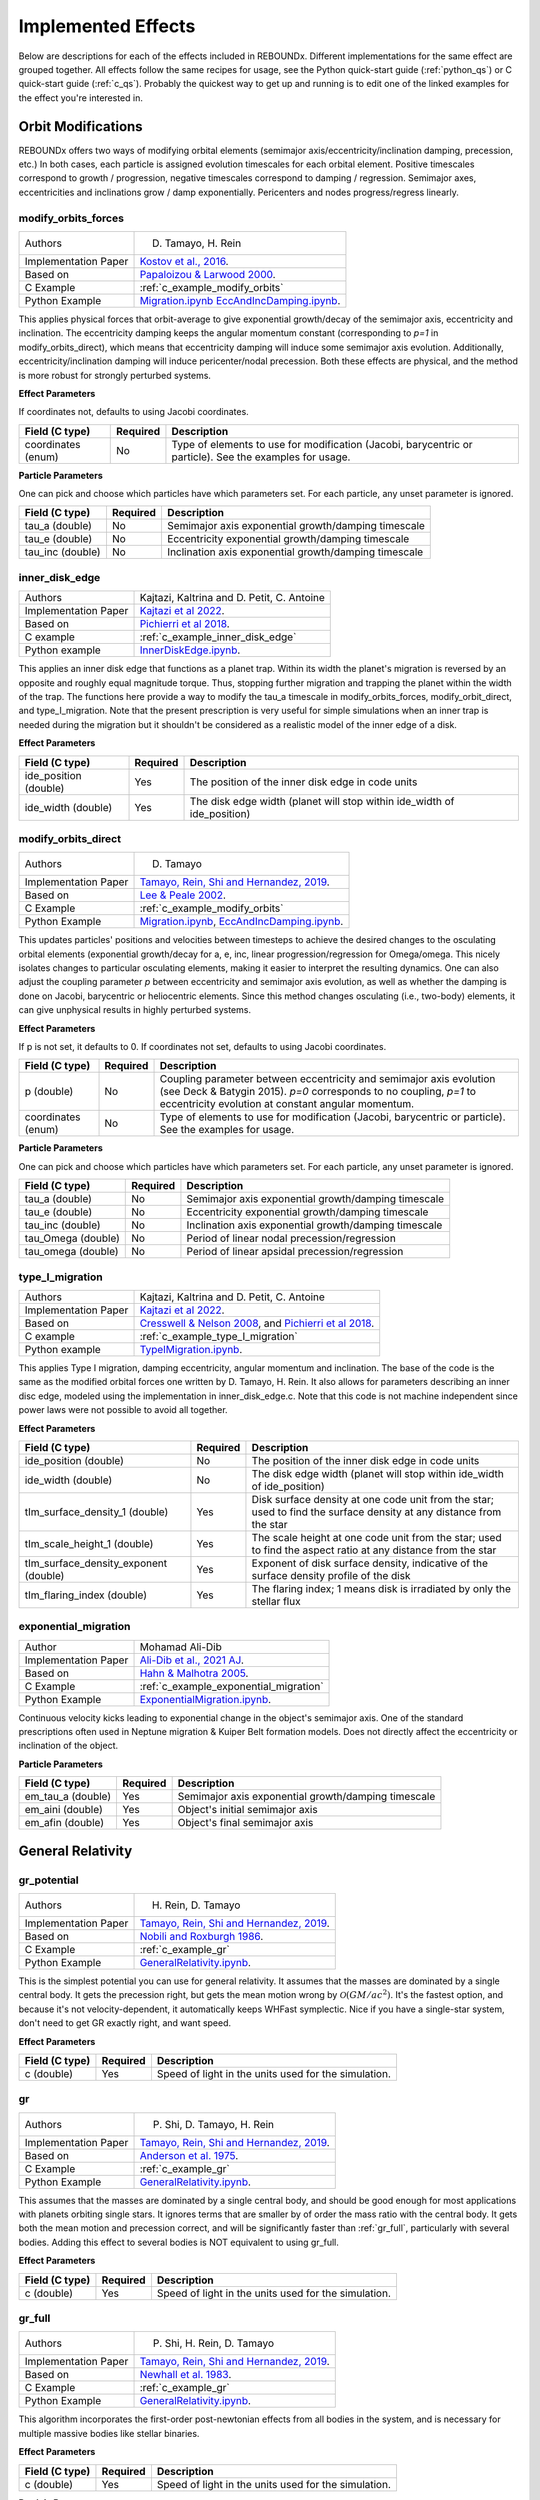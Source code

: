 .. _effects:

Implemented Effects
===================

Below are descriptions for each of the effects included in REBOUNDx.
Different implementations for the same effect are grouped together.
All effects follow the same recipes for usage, see the Python quick-start guide (:ref:`python_qs`) or C quick-start guide (:ref:`c_qs`).
Probably the quickest way to get up and running is to edit one of the linked examples for the effect you're interested in.

Orbit Modifications
^^^^^^^^^^^^^^^^^^^
REBOUNDx offers two ways of modifying orbital elements (semimajor axis/eccentricity/inclination damping, precession, etc.)
In both cases, each particle is assigned evolution timescales for each orbital element.  
Positive timescales correspond to growth / progression, negative timescales correspond to damping / regression.  
Semimajor axes, eccentricities and inclinations grow / damp exponentially.  
Pericenters and nodes progress/regress linearly.

.. _modify_orbits_forces:

modify_orbits_forces
********************

======================= ===============================================
Authors                 D. Tamayo, H. Rein
Implementation Paper    `Kostov et al., 2016 <https://ui.adsabs.harvard.edu/abs/2016ApJ...832..183K/abstract>`_.
Based on                `Papaloizou & Larwood 2000 <http://labs.adsabs.harvard.edu/adsabs/abs/2000MNRAS.315..823P/>`_.
C Example               :ref:`c_example_modify_orbits`
Python Example          `Migration.ipynb <https://github.com/dtamayo/reboundx/blob/master/ipython_examples/Migration.ipynb>`_
                        `EccAndIncDamping.ipynb <https://github.com/dtamayo/reboundx/blob/master/ipython_examples/EccAndIncDamping.ipynb>`_.
======================= ===============================================

This applies physical forces that orbit-average to give exponential growth/decay of the semimajor axis, eccentricity and inclination.
The eccentricity damping keeps the angular momentum constant (corresponding to `p=1` in modify_orbits_direct), which means that eccentricity damping will induce some semimajor axis evolution.
Additionally, eccentricity/inclination damping will induce pericenter/nodal precession.
Both these effects are physical, and the method is more robust for strongly perturbed systems.

**Effect Parameters**

If coordinates not, defaults to using Jacobi coordinates.

============================ =========== ==================================================================
Field (C type)               Required    Description
============================ =========== ==================================================================
coordinates (enum)           No          Type of elements to use for modification (Jacobi, barycentric or particle).
                                         See the examples for usage.
============================ =========== ==================================================================

**Particle Parameters**

One can pick and choose which particles have which parameters set.  
For each particle, any unset parameter is ignored.

============================ =========== ==================================================================
Field (C type)               Required    Description
============================ =========== ==================================================================
tau_a (double)               No          Semimajor axis exponential growth/damping timescale
tau_e (double)               No          Eccentricity exponential growth/damping timescale
tau_inc (double)             No          Inclination axis exponential growth/damping timescale
============================ =========== ==================================================================


.. _inner_disk_edge:

inner_disk_edge
***************

======================= ================================================================================================================
Authors                 Kajtazi, Kaltrina and D. Petit, C. Antoine
Implementation Paper    `Kajtazi et al 2022 <https://ui.adsabs.harvard.edu/abs/2022arXiv221106181K/abstract>`_.
Based on                `Pichierri et al 2018 <https://ui.adsabs.harvard.edu/abs/2018CeMDA.130...54P/abstract>`_.
C example               :ref:`c_example_inner_disk_edge`
Python example          `InnerDiskEdge.ipynb <https://github.com/dtamayo/reboundx/blob/master/ipython_examples/InnerDiskEdge.ipynb>`_.
======================= ================================================================================================================

This applies an inner disk edge that functions as a planet trap. Within its width the planet's migration is reversed by an opposite and roughly equal magnitude torque. Thus, stopping further migration and trapping the planet within the width of the trap. 
The functions here provide a way to modify the tau_a timescale in modify_orbits_forces, modify_orbit_direct, and type_I_migration.
Note that the present prescription is very useful for simple simulations when an inner trap is needed during the migration but it shouldn't be considered as a realistic model of the inner edge of a disk.

**Effect Parameters**

============================ =========== ===================================================================================
Field (C type)               Required    Description
============================ =========== ===================================================================================
ide_position (double)        Yes         The position of the inner disk edge in code units 
ide_width (double)           Yes         The disk edge width (planet will stop within ide_width of ide_position)
============================ =========== ===================================================================================


.. _modify_orbits_direct:

modify_orbits_direct
********************

======================= ===============================================
Authors                 D. Tamayo
Implementation Paper    `Tamayo, Rein, Shi and Hernandez, 2019 <https://ui.adsabs.harvard.edu/abs/2020MNRAS.491.2885T/abstract>`_. 
Based on                `Lee & Peale 2002 <http://labs.adsabs.harvard.edu/adsabs/abs/2002ApJ...567..596L/>`_. 
C Example               :ref:`c_example_modify_orbits`
Python Example          `Migration.ipynb <https://github.com/dtamayo/reboundx/blob/master/ipython_examples/Migration.ipynb>`_,
                        `EccAndIncDamping.ipynb <https://github.com/dtamayo/reboundx/blob/master/ipython_examples/EccAndIncDamping.ipynb>`_.
======================= ===============================================

This updates particles' positions and velocities between timesteps to achieve the desired changes to the osculating orbital elements (exponential growth/decay for a, e, inc, linear progression/regression for Omega/omega.
This nicely isolates changes to particular osculating elements, making it easier to interpret the resulting dynamics.  
One can also adjust the coupling parameter `p` between eccentricity and semimajor axis evolution, as well as whether the damping is done on Jacobi, barycentric or heliocentric elements.
Since this method changes osculating (i.e., two-body) elements, it can give unphysical results in highly perturbed systems.

**Effect Parameters**

If p is not set, it defaults to 0.  If coordinates not set, defaults to using Jacobi coordinates.

============================ =========== ==================================================================
Field (C type)               Required    Description
============================ =========== ==================================================================
p (double)                   No          Coupling parameter between eccentricity and semimajor axis evolution
                                         (see Deck & Batygin 2015). `p=0` corresponds to no coupling, `p=1` to
                                         eccentricity evolution at constant angular momentum.
coordinates (enum)           No          Type of elements to use for modification (Jacobi, barycentric or particle).
                                         See the examples for usage.
============================ =========== ==================================================================

**Particle Parameters**

One can pick and choose which particles have which parameters set.  
For each particle, any unset parameter is ignored.

============================ =========== ==================================================================
Field (C type)               Required    Description
============================ =========== ==================================================================
tau_a (double)               No          Semimajor axis exponential growth/damping timescale
tau_e (double)               No          Eccentricity exponential growth/damping timescale
tau_inc (double)             No          Inclination axis exponential growth/damping timescale
tau_Omega (double)           No          Period of linear nodal precession/regression
tau_omega (double)           No          Period of linear apsidal precession/regression
============================ =========== ==================================================================


.. _type_I_migration:

type_I_migration
****************

======================= ===============================================
Authors                 Kajtazi, Kaltrina and D. Petit, C. Antoine
Implementation Paper    `Kajtazi et al 2022 <https://ui.adsabs.harvard.edu/abs/2022arXiv221106181K/abstract>`_.
Based on                `Cresswell & Nelson 2008 <https://ui.adsabs.harvard.edu/abs/2008A%26A...482..677C/abstract>`_, and `Pichierri et al 2018 <https://ui.adsabs.harvard.edu/abs/2018CeMDA.130...54P/abstract>`_.
C example               :ref:`c_example_type_I_migration`
Python example          `TypeIMigration.ipynb <https://github.com/dtamayo/reboundx/blob/master/ipython_examples/TypeIMigration.ipynb>`_.
======================= ===============================================

This applies Type I migration, damping eccentricity, angular momentum and inclination.
The base of the code is the same as the modified orbital forces one written by D. Tamayo, H. Rein.
It also allows for parameters describing an inner disc edge, modeled using the implementation in inner_disk_edge.c.
Note that this code is not machine independent since power laws were not possible to avoid all together.

**Effect Parameters**

===================================== =========== ==================================================================================================================
Field (C type)                        Required    Description
===================================== =========== ==================================================================================================================
ide_position (double)                 No          The position of the inner disk edge in code units 
ide_width (double)                    No          The disk edge width (planet will stop within ide_width of ide_position)
tIm_surface_density_1 (double)        Yes         Disk surface density at one code unit from the star; used to find the surface density at any distance from the star
tIm_scale_height_1 (double)           Yes         The scale height at one code unit from the star; used to find the aspect ratio at any distance from the star
tIm_surface_density_exponent (double) Yes         Exponent of disk surface density, indicative of the surface density profile of the disk
tIm_flaring_index (double)            Yes         The flaring index; 1 means disk is irradiated by only the stellar flux
===================================== =========== ==================================================================================================================


.. _exponential_migration:

exponential_migration
*********************

======================= ===============================================
Author                   Mohamad Ali-Dib
Implementation Paper    `Ali-Dib et al., 2021 AJ <https://arxiv.org/abs/2104.04271>`_.
Based on                `Hahn & Malhotra 2005 <https://ui.adsabs.harvard.edu/abs/2005AJ....130.2392H/abstract>`_.
C Example               :ref:`c_example_exponential_migration`
Python Example          `ExponentialMigration.ipynb <https://github.com/dtamayo/reboundx/blob/master/ipython_examples/ExponentialMigration.ipynb>`_.
======================= ===============================================

Continuous velocity kicks leading to exponential change in the object's semimajor axis. 
One of the standard prescriptions often used in Neptune migration & Kuiper Belt formation models.
Does not directly affect the eccentricity or inclination of the object.

**Particle Parameters**

============================ =========== ==================================================================
Field (C type)               Required    Description
============================ =========== ==================================================================
em_tau_a (double)              Yes          Semimajor axis exponential growth/damping timescale
em_aini (double)               Yes          Object's initial semimajor axis
em_afin (double)               Yes          Object's final semimajor axis
============================ =========== ==================================================================


General Relativity
^^^^^^^^^^^^^^^^^^

.. _gr_potential:

gr_potential
************

======================= ===============================================
Authors                 H. Rein, D. Tamayo
Implementation Paper    `Tamayo, Rein, Shi and Hernandez, 2019 <https://ui.adsabs.harvard.edu/abs/2020MNRAS.491.2885T/abstract>`_.
Based on                `Nobili and Roxburgh 1986 <http://labs.adsabs.harvard.edu/adsabs/abs/1986IAUS..114..105N/>`_.
C Example               :ref:`c_example_gr`
Python Example          `GeneralRelativity.ipynb <https://github.com/dtamayo/reboundx/blob/master/ipython_examples/GeneralRelativity.ipynb>`_.
======================= ===============================================

This is the simplest potential you can use for general relativity.
It assumes that the masses are dominated by a single central body.
It gets the precession right, but gets the mean motion wrong by :math:`\mathcal{O}(GM/ac^2)`.  
It's the fastest option, and because it's not velocity-dependent, it automatically keeps WHFast symplectic.  
Nice if you have a single-star system, don't need to get GR exactly right, and want speed.

**Effect Parameters**

============================ =========== ==================================================================
Field (C type)               Required    Description
============================ =========== ==================================================================
c (double)                   Yes         Speed of light in the units used for the simulation.
============================ =========== ==================================================================



.. _gr:

gr
**

======================= ===============================================
Authors                 P. Shi, D. Tamayo, H. Rein
Implementation Paper    `Tamayo, Rein, Shi and Hernandez, 2019 <https://ui.adsabs.harvard.edu/abs/2020MNRAS.491.2885T/abstract>`_.
Based on                `Anderson et al. 1975 <http://labs.adsabs.harvard.edu/adsabs/abs/1975ApJ...200..221A/>`_.
C Example               :ref:`c_example_gr`
Python Example          `GeneralRelativity.ipynb <https://github.com/dtamayo/reboundx/blob/master/ipython_examples/GeneralRelativity.ipynb>`_.
======================= ===============================================

This assumes that the masses are dominated by a single central body, and should be good enough for most applications with planets orbiting single stars.
It ignores terms that are smaller by of order the mass ratio with the central body.
It gets both the mean motion and precession correct, and will be significantly faster than :ref:`gr_full`, particularly with several bodies.
Adding this effect to several bodies is NOT equivalent to using gr_full.

**Effect Parameters**

============================ =========== ==================================================================
Field (C type)               Required    Description
============================ =========== ==================================================================
c (double)                   Yes         Speed of light in the units used for the simulation.
============================ =========== ==================================================================



.. _gr_full:

gr_full
*******

======================= ===============================================
Authors                 P. Shi, H. Rein, D. Tamayo
Implementation Paper    `Tamayo, Rein, Shi and Hernandez, 2019 <https://ui.adsabs.harvard.edu/abs/2020MNRAS.491.2885T/abstract>`_.
Based on                `Newhall et al. 1983 <http://labs.adsabs.harvard.edu/adsabs/abs/1983A%26A...125..150N/>`_.
C Example               :ref:`c_example_gr`
Python Example          `GeneralRelativity.ipynb <https://github.com/dtamayo/reboundx/blob/master/ipython_examples/GeneralRelativity.ipynb>`_.
======================= ===============================================

This algorithm incorporates the first-order post-newtonian effects from all bodies in the system, and is necessary for multiple massive bodies like stellar binaries.

**Effect Parameters**

============================ =========== ==================================================================
Field (C type)               Required    Description
============================ =========== ==================================================================
c (double)                   Yes         Speed of light in the units used for the simulation.
============================ =========== ==================================================================

**Particle Parameters**

*None*

Radiation Forces
^^^^^^^^^^^^^^^^

.. _yarkovsky_effect:

yarkovsky_effect
****************

======================= ===============================================
Authors                 Noah Ferich, D. Tamayo
Implementation Paper    Ferich et al., in prep.
Based on                `Veras et al., 2015 <https://ui.adsabs.harvard.edu/abs/2015MNRAS.451.2814V/abstract>`_, `Veras et al., 2019 <https://ui.adsabs.harvard.edu/abs/2019MNRAS.485..708V/abstract>`_.
C Example               :ref:`c_example_yarkovsky_effect`.
Python Example          `YarkovskyEffect.ipynb <https://github.com/dtamayo/reboundx/blob/master/ipython_examples/YarkovskyEffect.ipynb>`_.
======================= ===============================================

Adds the accelerations and orbital perturbations created by the Yarkovsky effect onto one or more bodies in the simulation. There are two distinct versions of this effect that can be used: the 'full version' and the 'simple version'. The full version uses the full equations found in Veras et al. (2015) to accurately calculate the Yarkovsky effect on a particle. However, this version slows down simulations and requies a large amount of parameters. For these reasons, the simple version of the effect (based on Veras et al. (2019)) is available. While the magnitude of the acceleration created by the effect will be the same, this version places constant values in a crucial rotation matrix to simplify the push from the Yarkovsky effect on a body. This version is faster and requires less parameters and can be used to get an upper bound on how much the Yarkovsky effect can push an object's orbit inwards or outwards. The lists below describes which parameters are needed for one or both versions of this effect. For more information, please visit the papers and examples linked above.

**Effect Parameters**

============================ =========== ==================================================================
Field (C type)               Required    Description
============================ =========== ==================================================================
ye_lstar (float)             Yes         Luminosity of sim's star (Required for both versions).
ye_c (float)                 Yes         Speed of light (Required for both versions).
ye_stef_boltz (float)        No          Stefan-Boltzmann constant (Required for full version).
============================ =========== ==================================================================

**Particle Parameters**

============================ =========== ==================================================================
Field (C type)               Required    Description
============================ =========== ==================================================================
particles[i].r (float)       Yes         Physical radius of a body (Required for both versions).
ye_flag (int)                Yes         0 sets full version of effect. 1 uses simple version with outward migration. -1 uses the simple version with inward migration (see examples and paper).
ye_body_density (float)      Yes         Density of an object (Required for both versions)
ye_rotation_period (float)   No          Rotation period of a spinning object (Required for full version)
ye_albedo (float)            Yes         Albedo of an object (Reuired for both versions)
ye_emissivity (float)        No          Emissivity of an object (Required for full version)
ye_thermal_inertia (float)   No          Thermal inertia of an object (Required for full version)
ye_k (float)                 No          A constant that gets a value between 0 and 1/4 based on the object's rotation - see Veras et al. (2015) for more information on it (Required for full version)
ye_spin_axis_x (float)       No          The x value for the spin axis vector of an object (Required for full version)
ye_spin_axis_y (float)       No          The y value for the spin axis vector of an object (Required for full version)
ye_spin_axis_z (float)       No          The z value for the spin axis vector of an object (Required for full version)
============================ =========== ==================================================================


.. _radiation_forces:

radiation_forces
****************

======================= ===============================================
Authors                 H. Rein, D. Tamayo
Implementation Paper    `Tamayo, Rein, Shi and Hernandez, 2019 <https://ui.adsabs.harvard.edu/abs/2020MNRAS.491.2885T/abstract>`_.
Based on                `Burns et al. 1979 <http://labs.adsabs.harvard.edu/adsabs/abs/1979Icar...40....1B/>`_.
C Example               :ref:`c_example_rad_forces_debris_disk`, :ref:`c_example_rad_forces_circumplanetary`.
Python Example          `Radiation_Forces_Debris_Disk.ipynb <https://github.com/dtamayo/reboundx/blob/master/ipython_examples/Radiation_Forces_Debris_Disk.ipynb>`_,
                        `Radiation_Forces_Circumplanetary_Dust.ipynb <https://github.com/dtamayo/reboundx/blob/master/ipython_examples/Radiation_Forces_Circumplanetary_Dust.ipynb>`_.
======================= ===============================================

This applies radiation forces to particles in the simulation.  
It incorporates both radiation pressure and Poynting-Robertson drag.
Only particles whose `beta` parameter is set will feel the radiation.  

**Effect Parameters**

============================ =========== ==================================================================
Field (C type)               Required    Description
============================ =========== ==================================================================
c (double)                   Yes         Speed of light in the units used for the simulation.
============================ =========== ==================================================================

**Particle Parameters**

If no particles have radiation_source set, effect will assume the particle at index 0 in the particles array is the source.

============================ =========== ==================================================================
Field (C type)               Required    Description
============================ =========== ==================================================================
radiation_source (int)       No          Flag identifying the particle as the source of radiation.
beta (float)                 Yes         Ratio of radiation pressure force to gravitational force. Particles without beta set feel no radiation forces.
============================ =========== ==================================================================


Stochastic Forces
^^^^^^^^^^^^^^^^^

.. _stochastic_forces:

stochastic_forces
*****************

======================= ===============================================
Authors                 H. Rein
Based on                `Rein and Papaloizou 2009 <https://ui.adsabs.harvard.edu/abs/2009A%26A...497..595R/abstract>`_.
Implementation Paper    `Rein and Choksi 2022 <https://iopscience.iop.org/article/10.3847/2515-5172/ac6e41>`_.
C Example               :ref:`c_example_stochastic_forces`
Python Example          `StochasticForces.ipynb <https://github.com/dtamayo/reboundx/blob/master/ipython_examples/StochasticForces.ipynb>`_, `StochasticForcesCartesian.ipynb <https://github.com/dtamayo/reboundx/blob/master/ipython_examples/StochasticForcesCartesian.ipynb>`_,
======================= ===============================================

This applies stochastic forces to particles in the simulation.  

**Effect Parameters**

None

**Particle Parameters**

All particles which have the field kappa set, will experience stochastic forces.
The particle with index 0 cannot experience stochastic forces.

============================ =========== ==================================================================================
Field (C type)               Required    Description
============================ =========== ==================================================================================
kappa (double)               Yes         Strength of stochastic forces relative to gravity from central object 
tau_kappa (double)           No          Auto-correlation time of stochastic forces. Defaults to orbital period if not set.
                                         The units are relative to the current orbital period.
============================ =========== ==================================================================================


Mass Modifications
^^^^^^^^^^^^^^^^^^

.. _modify_mass:

modify_mass
***********

======================= ===============================================
Authors                 D. Tamayo
Implementation Paper    `Kostov et al., 2016 <https://ui.adsabs.harvard.edu/abs/2016ApJ...832..183K/abstract>`_.
Based on                None
C Example               :ref:`c_example_modify_mass`
Python Example          `ModifyMass.ipynb <https://github.com/dtamayo/reboundx/blob/master/ipython_examples/ModifyMass.ipynb>`_.
======================= ===============================================

This adds exponential mass growth/loss to individual particles every timestep.
Set particles' ``tau_mass`` parameter to a negative value for mass loss, positive for mass growth.

**Effect Parameters**

*None*

**Particle Parameters**

Only particles with their ``tau_mass`` parameter set will have their masses affected.

============================ =========== =======================================================
Name (C type)                Required    Description
============================ =========== =======================================================
tau_mass (double)            Yes         e-folding mass loss (<0) or growth (>0) timescale    
============================ =========== =======================================================


Tides
^^^^^^^^^^^^^^^^^^

.. _tides_spin:

tides_spin
**********

======================= ===============================================
Authors                 Tiger Lu, Hanno Rein, D. Tamayo, Sam Hadden, Rosemary Mardling, Sarah Millholland, Gregory Laughlin
Implementation Paper    `Lu et al., 2023 <https://arxiv.org/abs/2303.00006>`_.
Based on                `Eggleton et al. 1998 <https://ui.adsabs.harvard.edu/abs/1998ApJ...499..853E/abstract>`_.
C Example               :ref:`c_example_tides_spin_pseudo_synchronization`, :ref:`c_example_tides_spin_migration_driven_obliquity_tides`, :ref:`c_example_tides_spin_kozai`.
Python Example          `SpinsIntro.ipynb <https://github.com/dtamayo/reboundx/blob/master/ipython_examples/SpinsIntro.ipynb>`_, `TidesSpinPseudoSynchronization.ipynb <https://github.com/dtamayo/reboundx/blob/master/ipython_examples/TidesSpinPseudoSynchronization.ipynb>`_, `TidesSpinEarthMoon.ipynb <https://github.com/dtamayo/reboundx/blob/master/ipython_examples/TidesSpinEarthMoon.ipynb>`_.
======================= ===============================================

This effect consistently tracks both the spin and orbital evolution of bodies under constant-time lag tides raised on both the primary and on the orbiting bodies.
In all cases, we need to set masses for all the particles that will feel these tidal forces. Particles with only mass are point particles.

Particles are assumed to have structure (i.e - physical extent & distortion from spin) if the following parameters are set: physical radius particles[i].r, potential Love number of degree 2 k2 (Q/(1-Q) in Eggleton 1998), and the spin angular rotation frequency vector Omega.
If we wish to evolve a body's spin components, the fully dimensional moment of inertia I must be set as well. If this parameter is not set, the spin components will be stationary.
Finally, if we wish to consider the effects of tides raised on a specific body, we must set the constant time lag tau as well.

For spins that are synchronized with a circular orbit, the constant time lag can be related to the tidal quality factor Q as tau = 1/(2*n*tau), with n the orbital mean motion.
See Lu et. al (in review) and Eggleton et. al (1998) above for discussion.


**Effect Parameters**

None

**Particle Parameters**

============================ =========== ==================================================================
Field (C type)               Required    Description
============================ =========== ==================================================================
particles[i].r (float)       Yes         Physical radius (required for contribution from tides raised on the body).
k2 (float)                   Yes         Potential Love number of degree 2.
Omega (reb_vec3d)            Yes         Angular rotation frequency
I (float)                    No          Moment of inertia
tau (float)                  No          Constant time lag. If not set, defaults to 0
============================ =========== ==================================================================


.. _tides_constant_time_lag:

tides_constant_time_lag
***********************

======================= ===============================================
Authors                 Stanley A. Baronett, D. Tamayo, Noah Ferich
Implementation Paper    `Baronett et al., 2022 <https://ui.adsabs.harvard.edu/abs/2022MNRAS.510.6001B/abstract>`_.
Based on                `Hut 1981 <https://ui.adsabs.harvard.edu/#abs/1981A&A....99..126H/abstract>`_, `Bolmont et al., 2015 <https://ui.adsabs.harvard.edu/abs/2015A%26A...583A.116B/abstract>`_.
C Example               :ref:`c_example_tides_constant_time_lag`.
Python Example          `TidesConstantTimeLag.ipynb <https://github.com/dtamayo/reboundx/blob/master/ipython_examples/TidesConstantTimeLag.ipynb>`_.
======================= ===============================================

This adds constant time lag tidal interactions between orbiting bodies in the simulation and the primary, both from tides raised on the primary and on the other bodies.
In all cases, we need to set masses for all the particles that will feel these tidal forces. After that, we can choose to include tides raised on the primary, on the "planets", or both, by setting the respective bodies' physical radius particles[i].r, k2 (potential Love number of degree 2), constant time lag tau, and rotation rate Omega. See Baronett et al. (2021), Hut (1981), and Bolmont et al. 2015 above.

If tau is not set, it will default to zero and yield the conservative piece of the tidal potential.

**Effect Parameters**

None

**Particle Parameters**

============================ =========== ==================================================================
Field (C type)               Required    Description
============================ =========== ==================================================================
particles[i].r (float)       Yes         Physical radius (required for contribution from tides raised on the body).
tctl_k2 (float)              Yes         Potential Love number of degree 2.
tctl_tau (float)             No          Constant time lag. If not set will default to 0 and give conservative tidal potential.
OmegaMag (float)             No          Angular rotation frequency. If not set will default to 0.
============================ =========== ==================================================================


Central Force
^^^^^^^^^^^^^^^^^^

.. _central_force:

central_force
*************

======================= ===============================================
Authors                 D. Tamayo
Implementation Paper    `Tamayo, Rein, Shi and Hernandez, 2019 <https://ui.adsabs.harvard.edu/abs/2020MNRAS.491.2885T/abstract>`_.
Based on                None
C Example               :ref:`c_example_central_force`
Python Example          `CentralForce.ipynb <https://github.com/dtamayo/reboundx/blob/master/ipython_examples/CentralForce.ipynb>`_.
======================= ===============================================

Adds a general central acceleration of the form a=Acentral*r^gammacentral, outward along the direction from a central particle to the body.
Effect is turned on by adding Acentral and gammacentral parameters to a particle, which will act as the central body for the effect,
and will act on all other particles.

**Effect Parameters**

None

**Particle Parameters**

============================ =========== ==================================================================
Field (C type)               Required    Description
============================ =========== ==================================================================
Acentral (double)             Yes         Normalization for central acceleration.
gammacentral (double)         Yes         Power index for central acceleration.
============================ =========== ==================================================================


Gravity Fields
^^^^^^^^^^^^^^^^^^

.. _gravitational_harmonics:

gravitational_harmonics
***********************

======================= ===============================================
Authors                 D. Tamayo
Implementation Paper    `Tamayo, Rein, Shi and Hernandez, 2019 <https://ui.adsabs.harvard.edu/abs/2020MNRAS.491.2885T/abstract>`_. 
Based on                None
C Example               :ref:`c_example_J2`
Python Example          `J2.ipynb <https://github.com/dtamayo/reboundx/blob/master/ipython_examples/J2.ipynb>`_.
======================= ===============================================

Adds azimuthally symmetric gravitational harmonics (J2, J4) to bodies in the simulation. Current implementation assumes everything is planar, i.e. spin pole of body aligned with z axis of simulation.

**Effect Parameters**

None

**Particle Parameters**

============================ =========== ==================================================================
Field (C type)               Required    Description
============================ =========== ==================================================================
J2 (double)                  No          J2 coefficient
J4 (double)                  No          J4 coefficient
R_eq (double)                No          Equatorial radius of nonspherical body used for calculating Jn harmonics
============================ =========== ==================================================================


Integration Steppers
^^^^^^^^^^^^^^^^^^^^

These are wrapper functions to taking steps with several of REBOUND's integrators in order to build custom splitting schemes.

.. _steppers:

steppers
********

======================= ===============================================
Authors                 D. Tamayo, H. Rein
Implementation Paper    `Tamayo, Rein, Shi and Hernandez, 2019 <https://ui.adsabs.harvard.edu/abs/2020MNRAS.491.2885T/abstract>`_.
Based on                `Rein and Liu, 2012 <https://ui.adsabs.harvard.edu/abs/2012A%26A...537A.128R/abstract>`_.
C Example               None
Python Example          `CustomSplittingIntegrationSchemes.ipynb <https://github.com/dtamayo/reboundx/blob/master/ipython_examples/CustomSplittingIntegrationSchemes.ipynb>`_.
======================= ===============================================

These are wrapper functions to taking steps with several of REBOUND's integrators in order to build custom splitting schemes.

**Effect Parameters**

None

**Particle Parameters**

None


Parameter Interpolation
^^^^^^^^^^^^^^^^^^^^^^^

This isn't an effect that's loaded like the others, but an object that facilitates machine-independent interpolation of parameters that can be shared by both the C and Python versions. See the examples below for how to use them.

.. _interpolation:

interpolation
*************

======================= ===============================================
Authors                 S.A. Baronett, D. Tamayo, N. Ferich
Implementation Paper    Baronett et al., in prep.
Based on                `Press et al., 1992 <https://ui.adsabs.harvard.edu/abs/1992nrca.book.....P/abstract>`_. 
C Example               :ref:`c_example_parameter_interpolation`
Python Example          `ParameterInterpolation.ipynb <https://github.com/dtamayo/reboundx/blob/master/ipython_examples/ParameterInterpolation.ipynb>`_.
======================= ===============================================

**Effect Parameters**

Not applicable. See examples.

**Particle Parameters**

Not applicable. See examples.

Miscellaneous Utilities
^^^^^^^^^^^^^^^^^^^^^^^
.. _track_min_distance:

track_min_distance
******************

======================= ===============================================
Authors                 D. Tamayo
Implementation Paper    `Tamayo, Rein, Shi and Hernandez, 2019 <https://ui.adsabs.harvard.edu/abs/2020MNRAS.491.2885T/abstract>`_.
Based on                None
C Example               :ref:`c_example_track_min_distance`
Python Example          `TrackMinDistance.ipynb <https://github.com/dtamayo/reboundx/blob/master/ipython_examples/TrackMinDistance.ipynb>`_.
======================= ===============================================

For a given particle, this keeps track of that particle's minimum distance from another body in the simulation.  User
should add parameters to the particular particle whose distance should be tracked.

**Effect Parameters**

*None*

**Particle Parameters**

Only particles with their ``min_distance`` parameter set initially will track their minimum distance. The effect will
update this parameter when the particle gets closer than the value of ``min_distance``, so the user has to set it
initially.  By default, distance is measured from sim->particles[0], but you can specify a different particle by setting
the ``min_distance_from`` parameter to the hash of the target particle.

================================ =========== =======================================================
Name (C type)                    Required    Description
================================ =========== =======================================================
min_distance (double)            Yes         Particle's mininimum distance.
min_distance_from (uint32)       No          Hash for particle from which to measure distance
min_distance_orbit (reb_orbit)   No          Parameter to store orbital elements at moment corresponding to min_distance (heliocentric)
================================ =========== =======================================================


